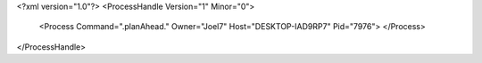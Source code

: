 <?xml version="1.0"?>
<ProcessHandle Version="1" Minor="0">
    <Process Command=".planAhead." Owner="Joel7" Host="DESKTOP-IAD9RP7" Pid="7976">
    </Process>
</ProcessHandle>
